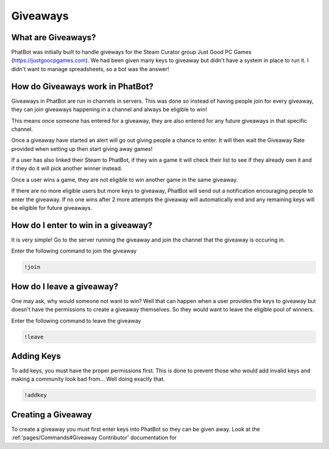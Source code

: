 Giveaways
=========

What are Giveaways?
-------------------

PhatBot was initially built to handle giveways for the Steam Curator group Just Good PC Games (https://justgoocpgames.com). We had been given many keys to giveaway but didn't have a system in place to run it. I didn't want to manage spreadsheets, so a bot was the answer!

How do Giveaways work in PhatBot?
---------------------------------

Giveaways in PhatBot are run in channels in servers. This was done so instead of having people join for every giveaway, they can join giveaways happening in a channel and always be eligible to win!

This means once someone has entered for a giveaway, they are also entered for any future giveaways in that specific channel.


Once a giveaway have started an alert will go out giving people a chance to enter. It will then wait the Giveaway Rate provided when setting up then start giving away games!

If a user has also linked their Steam to PhatBot, if they win a game it will check their list to see if they already own it and if they do it will pick another winner instead.

Once a user wins a game, they are not eligible to win another game in the same giveaway.

If there are no more eligible users but more keys to giveaway, PhatBot will send out a notification encouraging people to enter the giveaway. If no one wins after 2 more attempts the giveaway will automatically end and any remaining keys will be eligible for future giveaways.

How do I enter to win in a giveaway?
------------------------------------

It is very simple! Go to the server running the giveaway and join the channel that the giveaway is occuring in.

Enter the following command to join the giveaway

.. code-block:: none

  !join

How do I leave a giveaway?
--------------------------

One may ask, why would someone not want to win? Well that can happen when a user provides the keys to giveaway but doesn't have the permissions to create a giveaway themselves. So they would want to leave the eligible pool of winners.

Enter the following command to leave the giveaway

.. code-block:: none

  !leave

Adding Keys
-----------

To add keys, you must have the proper permissions first. This is done to prevent those who would add invalid keys and making a community look bad from... Well doing exactly that.

.. code-block:: none

  !addkey

Creating a Giveaway
-------------------

To create a giveaway you must first enter keys into PhatBot so they can be given away. Look at the :ref:'pages/Commands#Giveaway Contributor' documentation for 
